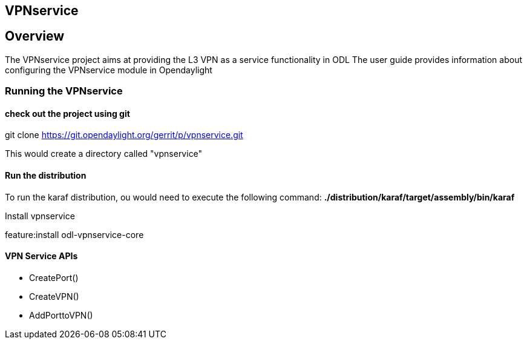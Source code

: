 == VPNservice
== Overview
The VPNservice project aims at providing the L3 VPN as a service functionality in ODL
The user guide provides information about configuring the VPNservice module in Opendaylight

=== Running the VPNservice

==== check out the project using git
git clone https://git.opendaylight.org/gerrit/p/vpnservice.git

This would create a directory called "vpnservice"

==== Run the distribution
To run the karaf distribution, ou would need to execute the following command:
*./distribution/karaf/target/assembly/bin/karaf*

Install vpnservice

feature:install odl-vpnservice-core

==== VPN Service APIs

- CreatePort() 
- CreateVPN()
- AddPorttoVPN()
